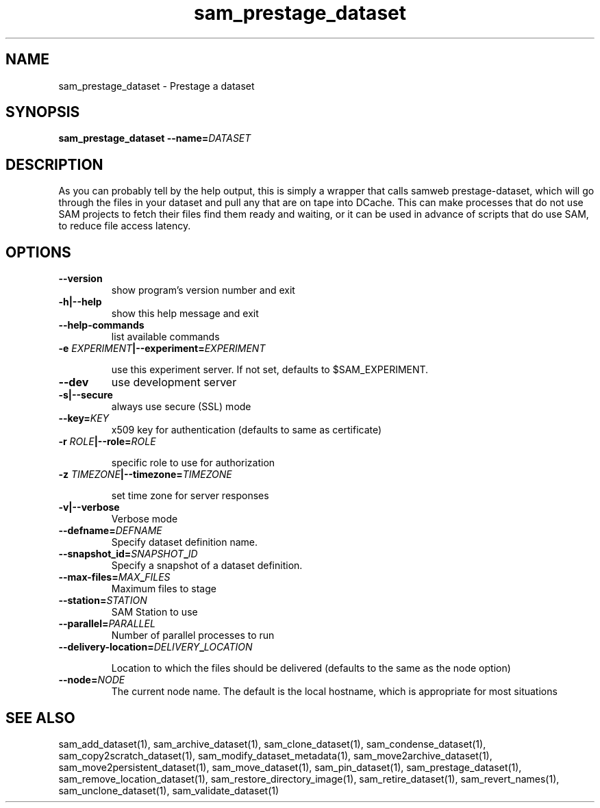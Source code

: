 .TH sam_prestage_dataset 1 "fife_utils"
.SH NAME
 sam_prestage_dataset \- Prestage a dataset
.SH SYNOPSIS
.B sam_prestage_dataset --name=\fIDATASET\fB
.SH DESCRIPTION

As you can probably tell by the help output, this is simply a wrapper that calls samweb prestage-dataset, which will go through the files in your dataset and pull any that are on tape into DCache.   This can make processes that do not use SAM projects to fetch their files find them ready and waiting, or it can be used in advance of scripts that do use SAM, to reduce file access latency.

.SH OPTIONS
.TP
.B --version
show program's version number and exit
.TP
.B -h|--help
show this help message and exit
.TP
.B --help-commands
list available commands
.TP
.B -e \fIEXPERIMENT\fB|--experiment=\fIEXPERIMENT\fB

use this experiment server. If not set, defaults to
$SAM_EXPERIMENT.
.TP
.B --dev
use development server
.TP
.B -s|--secure
always use secure (SSL) mode
.TP
.B --key=\fIKEY\fB
x509 key for authentication (defaults to same as
certificate)
.TP
.B -r \fIROLE\fB|--role=\fIROLE\fB

specific role to use for authorization
.TP
.B -z \fITIMEZONE\fB|--timezone=\fITIMEZONE\fB

set time zone for server responses
.TP
.B -v|--verbose
Verbose mode
.TP
.B --defname=\fIDEFNAME\fB
Specify dataset definition name.
.TP
.B --snapshot_id=\fISNAPSHOT\fB_\fIID\fB
Specify a snapshot of a dataset definition.
.TP
.B --max-files=\fIMAX\fB_\fIFILES\fB
Maximum files to stage
.TP
.B --station=\fISTATION\fB
SAM Station to use
.TP
.B --parallel=\fIPARALLEL\fB
Number of parallel processes to run
.TP
.B --delivery-location=\fIDELIVERY\fB_\fILOCATION\fB

Location to which the files should be delivered
(defaults to the same as the node option)
.TP
.B --node=\fINODE\fB
The current node name. The default is the local
hostname, which is appropriate for most situations

.SH "SEE ALSO"

sam_add_dataset(1),
sam_archive_dataset(1),
sam_clone_dataset(1),
sam_condense_dataset(1),
sam_copy2scratch_dataset(1),
sam_modify_dataset_metadata(1),
sam_move2archive_dataset(1),
sam_move2persistent_dataset(1),
sam_move_dataset(1),
sam_pin_dataset(1),
sam_prestage_dataset(1),
sam_remove_location_dataset(1),
sam_restore_directory_image(1),
sam_retire_dataset(1),
sam_revert_names(1),
sam_unclone_dataset(1),
sam_validate_dataset(1)
